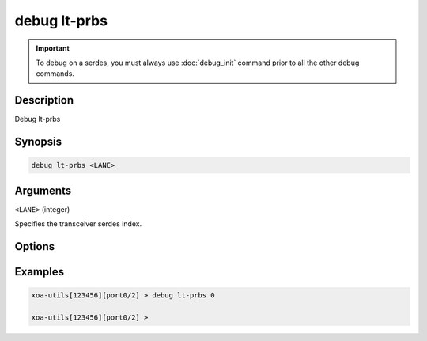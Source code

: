 debug lt-prbs
======================

.. important::
    
    To debug on a serdes, you must always use :doc:`debug_init` command prior to all the other debug commands.


Description
-----------

Debug lt-prbs


Synopsis
--------

.. code-block:: text

    debug lt-prbs <LANE>


Arguments
---------

``<LANE>`` (integer)

Specifies the transceiver serdes index.


Options
-------



Examples
--------

.. code-block:: text

    xoa-utils[123456][port0/2] > debug lt-prbs 0

    xoa-utils[123456][port0/2] >






